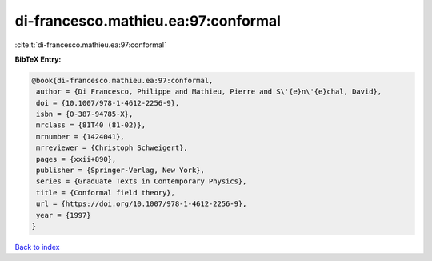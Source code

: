 di-francesco.mathieu.ea:97:conformal
====================================

:cite:t:`di-francesco.mathieu.ea:97:conformal`

**BibTeX Entry:**

.. code-block:: bibtex

   @book{di-francesco.mathieu.ea:97:conformal,
    author = {Di Francesco, Philippe and Mathieu, Pierre and S\'{e}n\'{e}chal, David},
    doi = {10.1007/978-1-4612-2256-9},
    isbn = {0-387-94785-X},
    mrclass = {81T40 (81-02)},
    mrnumber = {1424041},
    mrreviewer = {Christoph Schweigert},
    pages = {xxii+890},
    publisher = {Springer-Verlag, New York},
    series = {Graduate Texts in Contemporary Physics},
    title = {Conformal field theory},
    url = {https://doi.org/10.1007/978-1-4612-2256-9},
    year = {1997}
   }

`Back to index <../By-Cite-Keys.rst>`_

